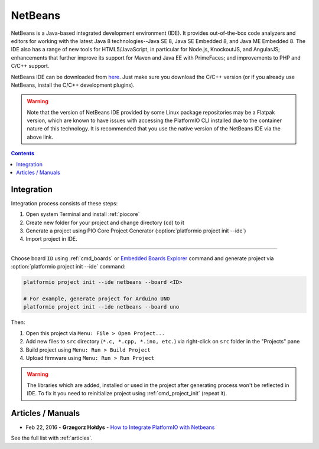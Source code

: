 ..  Copyright (c) 2014-present PlatformIO <contact@platformio.org>
    Licensed under the Apache License, Version 2.0 (the "License");
    you may not use this file except in compliance with the License.
    You may obtain a copy of the License at
       http://www.apache.org/licenses/LICENSE-2.0
    Unless required by applicable law or agreed to in writing, software
    distributed under the License is distributed on an "AS IS" BASIS,
    WITHOUT WARRANTIES OR CONDITIONS OF ANY KIND, either express or implied.
    See the License for the specific language governing permissions and
    limitations under the License.

.. _ide_netbeans:

NetBeans
========

NetBeans is a Java-based integrated development environment (IDE). It provides
out-of-the-box code analyzers and editors for working with the latest Java 8
technologies--Java SE 8, Java SE Embedded 8, and Java ME Embedded 8. The IDE
also has a range of new tools for HTML5/JavaScript, in particular for Node.js,
KnockoutJS, and AngularJS; enhancements that further improve its support for
Maven and Java EE with PrimeFaces; and improvements to PHP and C/C++ support.

NetBeans IDE can be downloaded from `here <https://netbeans.org/downloads/>`_.
Just make sure you download the C/C++ version (or if you already use NetBeans,
install the C/C++ development plugins).

.. warning::

  Note that the version of NetBeans IDE provided by some Linux package repositories
  may be a Flatpak version, which are known to have issues with accessing the 
  PlatformIO CLI installed due to the container nature of this technology. It is 
  recommended that you use the native version of the NetBeans IDE via the above link.

.. image:: ../_static/images/ide/netbeans/ide-platformio-netbeans.png
    :target: ../_images/ide-platformio-netbeans.png

.. contents::

Integration
-----------

Integration process consists of these steps:

1. Open system Terminal and install :ref:`piocore`
2. Create new folder for your project and change directory (``cd``) to it
3. Generate a project using PIO Core Project Generator (:option:`platformio project init --ide`)
4. Import project in IDE.

------------

Choose board ``ID`` using :ref:`cmd_boards` or `Embedded Boards Explorer <https://platformio.org/boards>`_
command and generate project via :option:`platformio project init --ide` command:

.. code-block:: shell

    platformio project init --ide netbeans --board <ID>

    # For example, generate project for Arduino UNO
    platformio project init --ide netbeans --board uno

Then:

1. Open this project via ``Menu: File > Open Project...``
2. Add new files to ``src`` directory (``*.c, *.cpp, *.ino, etc.``) via
   right-click on ``src`` folder in the "Projects" pane
3. Build project using ``Menu: Run > Build Project``
4. Upload firmware using ``Menu: Run > Run Project``

.. warning::
    The libraries which are added, installed or used in the project
    after generating process won't be reflected in IDE. To fix it you
    need to reinitialize project using :ref:`cmd_project_init` (repeat it).

Articles / Manuals
------------------

* Feb 22, 2016 - **Grzegorz Hołdys** - `How to Integrate PlatformIO with Netbeans <http://www.instructables.com/id/How-to-Integrate-PlatformIO-With-Netbeans/>`_

See the full list with :ref:`articles`.
